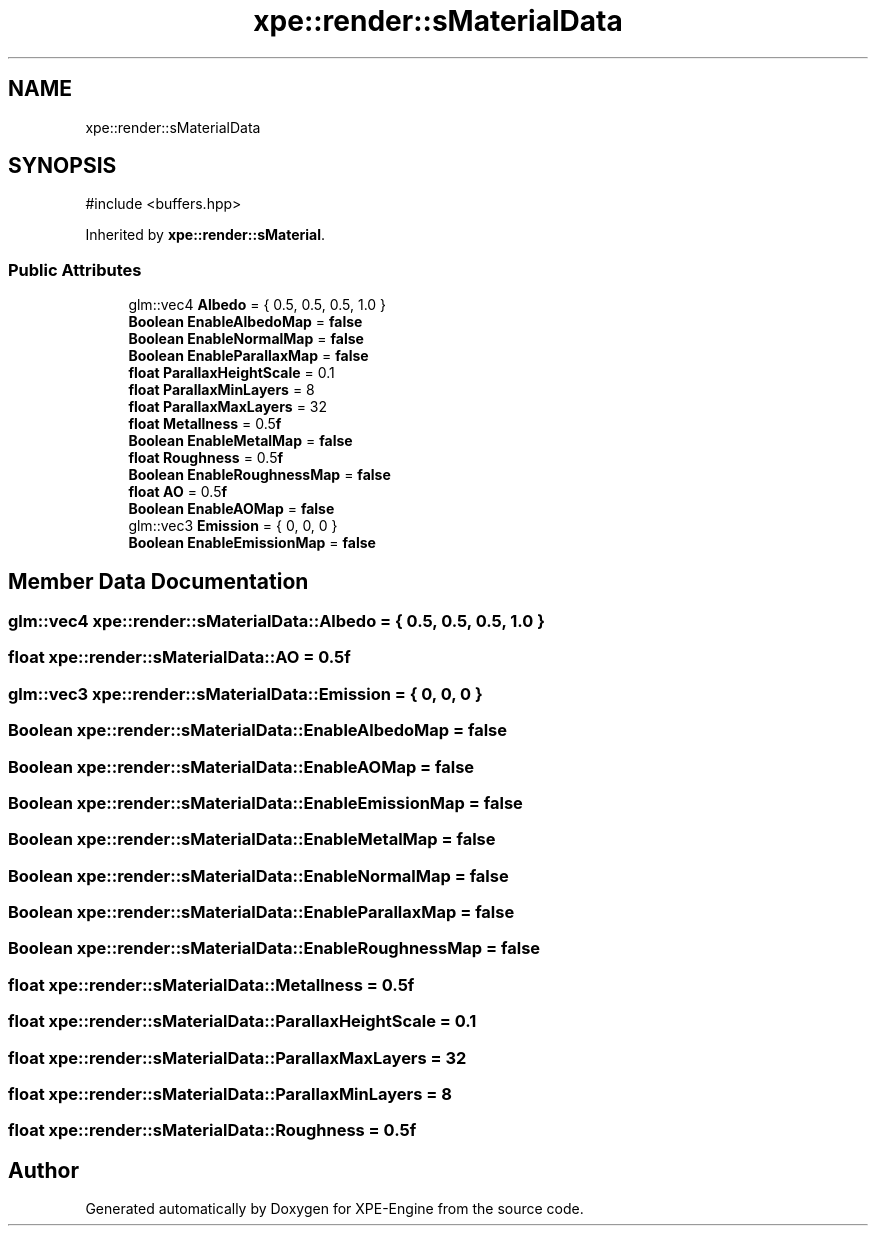 .TH "xpe::render::sMaterialData" 3 "Version 0.1" "XPE-Engine" \" -*- nroff -*-
.ad l
.nh
.SH NAME
xpe::render::sMaterialData
.SH SYNOPSIS
.br
.PP
.PP
\fR#include <buffers\&.hpp>\fP
.PP
Inherited by \fBxpe::render::sMaterial\fP\&.
.SS "Public Attributes"

.in +1c
.ti -1c
.RI "glm::vec4 \fBAlbedo\fP = { 0\&.5, 0\&.5, 0\&.5, 1\&.0 }"
.br
.ti -1c
.RI "\fBBoolean\fP \fBEnableAlbedoMap\fP = \fBfalse\fP"
.br
.ti -1c
.RI "\fBBoolean\fP \fBEnableNormalMap\fP = \fBfalse\fP"
.br
.ti -1c
.RI "\fBBoolean\fP \fBEnableParallaxMap\fP = \fBfalse\fP"
.br
.ti -1c
.RI "\fBfloat\fP \fBParallaxHeightScale\fP = 0\&.1"
.br
.ti -1c
.RI "\fBfloat\fP \fBParallaxMinLayers\fP = 8"
.br
.ti -1c
.RI "\fBfloat\fP \fBParallaxMaxLayers\fP = 32"
.br
.ti -1c
.RI "\fBfloat\fP \fBMetallness\fP = 0\&.5\fBf\fP"
.br
.ti -1c
.RI "\fBBoolean\fP \fBEnableMetalMap\fP = \fBfalse\fP"
.br
.ti -1c
.RI "\fBfloat\fP \fBRoughness\fP = 0\&.5\fBf\fP"
.br
.ti -1c
.RI "\fBBoolean\fP \fBEnableRoughnessMap\fP = \fBfalse\fP"
.br
.ti -1c
.RI "\fBfloat\fP \fBAO\fP = 0\&.5\fBf\fP"
.br
.ti -1c
.RI "\fBBoolean\fP \fBEnableAOMap\fP = \fBfalse\fP"
.br
.ti -1c
.RI "glm::vec3 \fBEmission\fP = { 0, 0, 0 }"
.br
.ti -1c
.RI "\fBBoolean\fP \fBEnableEmissionMap\fP = \fBfalse\fP"
.br
.in -1c
.SH "Member Data Documentation"
.PP 
.SS "glm::vec4 xpe::render::sMaterialData::Albedo = { 0\&.5, 0\&.5, 0\&.5, 1\&.0 }"

.SS "\fBfloat\fP xpe::render::sMaterialData::AO = 0\&.5\fBf\fP"

.SS "glm::vec3 xpe::render::sMaterialData::Emission = { 0, 0, 0 }"

.SS "\fBBoolean\fP xpe::render::sMaterialData::EnableAlbedoMap = \fBfalse\fP"

.SS "\fBBoolean\fP xpe::render::sMaterialData::EnableAOMap = \fBfalse\fP"

.SS "\fBBoolean\fP xpe::render::sMaterialData::EnableEmissionMap = \fBfalse\fP"

.SS "\fBBoolean\fP xpe::render::sMaterialData::EnableMetalMap = \fBfalse\fP"

.SS "\fBBoolean\fP xpe::render::sMaterialData::EnableNormalMap = \fBfalse\fP"

.SS "\fBBoolean\fP xpe::render::sMaterialData::EnableParallaxMap = \fBfalse\fP"

.SS "\fBBoolean\fP xpe::render::sMaterialData::EnableRoughnessMap = \fBfalse\fP"

.SS "\fBfloat\fP xpe::render::sMaterialData::Metallness = 0\&.5\fBf\fP"

.SS "\fBfloat\fP xpe::render::sMaterialData::ParallaxHeightScale = 0\&.1"

.SS "\fBfloat\fP xpe::render::sMaterialData::ParallaxMaxLayers = 32"

.SS "\fBfloat\fP xpe::render::sMaterialData::ParallaxMinLayers = 8"

.SS "\fBfloat\fP xpe::render::sMaterialData::Roughness = 0\&.5\fBf\fP"


.SH "Author"
.PP 
Generated automatically by Doxygen for XPE-Engine from the source code\&.
